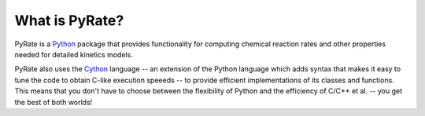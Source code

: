***************
What is PyRate?
***************

PyRate is a `Python <http://www.python.org/>`_ package that provides 
functionality for computing chemical reaction rates and other properties needed
for detailed kinetics models.

PyRate also uses the `Cython <http://www.cython.org/>`_ language -- an extension
of the Python language which adds syntax that makes it easy to tune the code
to obtain C-like execution speeeds -- to provide efficient implementations of
its classes and functions. This means that you don't have to choose between
the flexibility of Python and the efficiency of C/C++ et al. -- you get the
best of both worlds!
